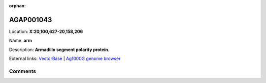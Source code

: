 :orphan:



AGAP001043
==========

Location: **X:20,100,627-20,158,206**

Name: **arm**

Description: **Armadillo segment polarity protein**.

External links:
`VectorBase <https://www.vectorbase.org/Anopheles_gambiae/Gene/Summary?g=AGAP001043>`_ |
`Ag1000G genome browser <https://www.malariagen.net/apps/ag1000g/phase1-AR3/index.html?genome_region=X:20100627-20158206#genomebrowser>`_





Comments
--------


.. raw:: html

    <div id="disqus_thread"></div>
    <script>
    
    var disqus_config = function () {
        this.page.identifier = '/gene/AGAP001043';
    };
    
    (function() { // DON'T EDIT BELOW THIS LINE
    var d = document, s = d.createElement('script');
    s.src = 'https://agam-selection-atlas.disqus.com/embed.js';
    s.setAttribute('data-timestamp', +new Date());
    (d.head || d.body).appendChild(s);
    })();
    </script>
    <noscript>Please enable JavaScript to view the <a href="https://disqus.com/?ref_noscript">comments.</a></noscript>


